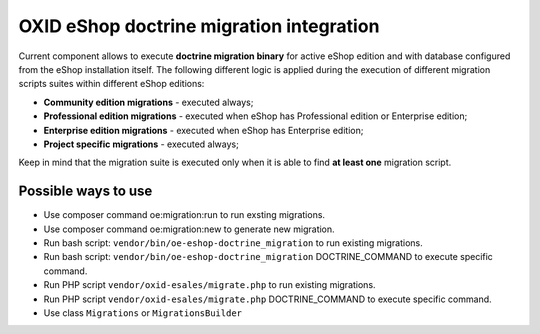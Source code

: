OXID eShop doctrine migration integration
=========================================

.. image:: https://travis-ci.org/OXID-eSales/oxideshop-doctrine-migration-wrapper.svg?branch=master
    :target: https://travis-ci.org/OXID-eSales/oxideshop-doctrine-migration-wrapper

Current component allows to execute **doctrine migration binary** for active
eShop edition and with database configured from the eShop installation itself.
The following different logic is applied during the execution of different
migration scripts suites within different eShop editions:

* **Community edition migrations** - executed always;
* **Professional edition migrations** - executed when eShop has Professional
  edition or Enterprise edition;
* **Enterprise edition migrations** - executed when eShop has Enterprise
  edition;
* **Project specific migrations** - executed always;

Keep in mind that the migration suite is executed only when it is able to find
**at least one** migration script.

Possible ways to use
--------------------

- Use composer command oe:migration:run to run exsting migrations.
- Use composer command oe:migration:new to generate new migration.
- Run bash script: ``vendor/bin/oe-eshop-doctrine_migration`` to run existing migrations.
- Run bash script: ``vendor/bin/oe-eshop-doctrine_migration`` DOCTRINE_COMMAND to execute specific command.
- Run PHP script ``vendor/oxid-esales/migrate.php`` to run existing migrations.
- Run PHP script ``vendor/oxid-esales/migrate.php`` DOCTRINE_COMMAND to execute specific command.
- Use class ``Migrations`` or ``MigrationsBuilder``
